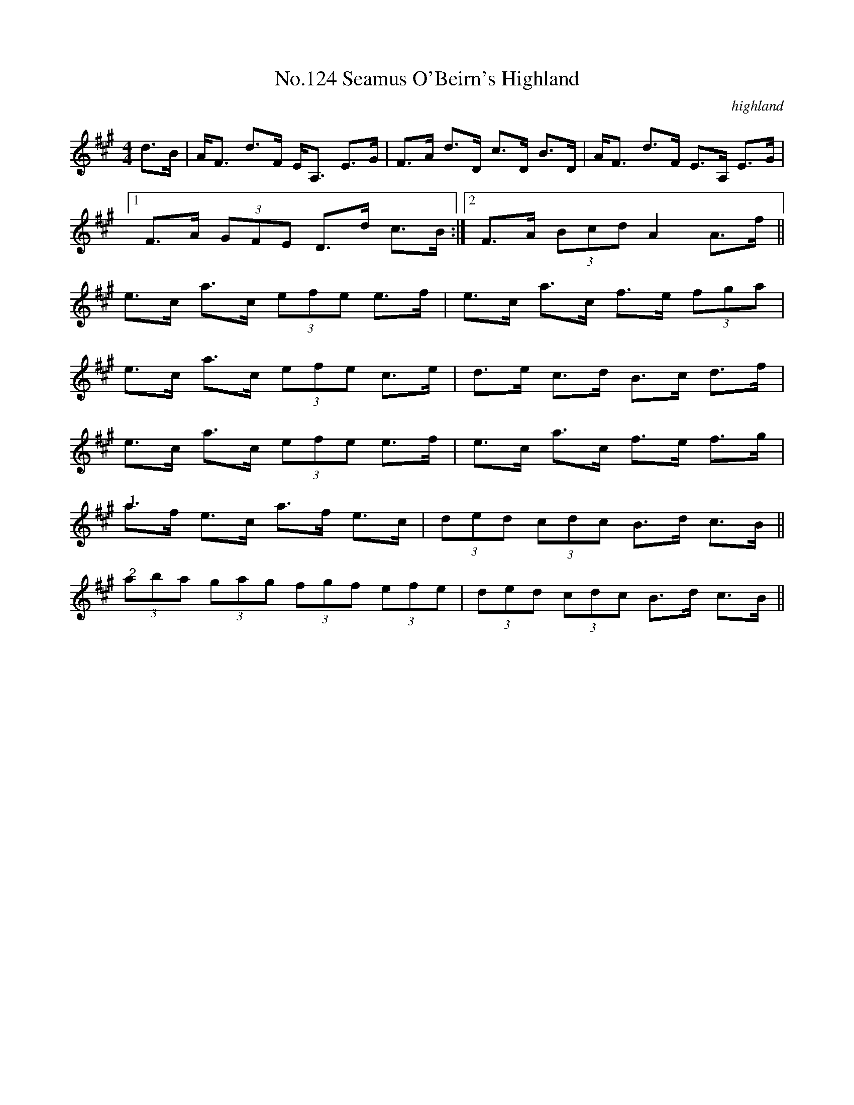 X:4
T:No.124 Seamus O'Beirn's Highland
M:4/4
L:1/8
C:highland
K:A
d>B|A<F d>F E<A, E>G|F>A d>D c>D B>D|A<F d>F E>A, E>G|
[1F>A (3GFE D>d c>B:|[2F>A (3Bcd A2 A>f||
e>c a>c (3efe e>f|e>c a>c f>e (3fga|
e>c a>c (3efe c>e|d>e c>d B>c d>f|
e>c a>c (3efe e>f|e>c a>c f>e f>g|
"@1"a>f e>c a>f e>c|(3ded (3cdc B>d c>B||
"@2"(3aba (3gag (3fgf (3efe|(3ded (3cdc B>d c>B||
